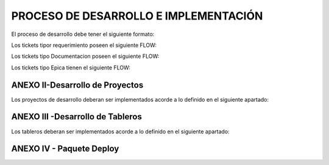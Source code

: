 
PROCESO DE DESARROLLO E IMPLEMENTACIÓN
======================================



El proceso de desarrollo debe tener el siguiente formato:

.. raw:: html 

	<style type="text/css">
    table {
       border:2px solid grey;
       border-collapse:separate;
       font-size:small;
       }
    th, td {
       border:1px solid grey;
       padding:10px;
       }
  	</style>



.. raw:: html

	<table width="972">
	<tbody>
	<tr>
	<td width="80">1</td>
	<td width="39">EPICA</td>
	<td width="451">Crear Proyecto en Jira y generar los requerimientos definidos en el apartado 2</td>
	<td width="160">Jefe Area, Manager Desa.</td>
	<td width="615">El Proceso de Desarrollo inicia con la creacion de la epica y de todas las actividades en estado abierto.&nbsp;</td>
	<td width="255">&nbsp;</td>
	</tr>
	<tr>
	<td rowspan="15">2</td>
	<td>&nbsp;</td>
	<td>Nombre de las actividad dentro de la EPICA (PROYECTO)</td>
	<td>Asignado en Jira</td>
	<td>Detalle</td>
	<td>Estandar</td>
	</tr>
	<tr>
	<td>REQ</td>
	<td>&nbsp;Nombre de Proyecto + Crear documento requerimientos:</td>
	<td>Analista</td>
	<td width="615">Se debera completar el template de requerimientos definido con los datos del proyecto. Debera incluir la definicion de la tabla Objetos y los graficos que se deben Implementar en SMART.</td>
	<td><a class="reference external" href="../_static/images/procesodedesarrollo/Requerimientos_para_integrar_Smart.xlsx">Template de Requerimientos</a>
	</td>
	</tr>
	<tr>
	<td>REQ</td>
	<td>&nbsp;Nombre de Proyecto +Parsear y llenar tabla RAW&nbsp;</td>
	<td>Desarrollador</td>
	<td width="615">Se debera implementar el Parseador JAVA con la estructura definida. <br /> Puede ocurrir que los datos de origen sean a nivel horario en cuyo caso no se debera realizar Parser. La tarea debera ser finalizada, agregando el detalle correspondiente.</td>
	<td><a class="reference external" href="../_static/images/procesodedesarrollo/metodosgenericos.java"> Metodo Generico</a></td>
	</tr>
	<tr>
	<td>REQ</td>
	<td>&nbsp;Nombre de Proyecto + Crear Sumarizaciones:&nbsp;</td>
	<td>Desarrollador</td>
	<td width="615">Las particularidades a tener en cuenta para las sumarizaciones deben estar especificadas en el documento de requerimientos, como por ejemplo, para el calculo de la BH, que columna/s, se deben tomar en cuenta para esto.<br /> La IBHW es el promedio de los tres picos de la BH. (la fecha corresponde al 1er dia de la semana involucrada - domingo)</td>
	<td>&nbsp;</td>
	</tr>
	<tr>
	<td>REQ</td>
	<td>&nbsp;Nombre de Proyecto + Crear tabla objetos</td>
	<td>Desarrollador</td>
	<td width="615">El desarrollador debera ejecutar esta tarea siempre que el requerimiento est&eacute; especificado en el documento de requerimientos.<br /> Si el requerimiento no esta especificado por el analista, el desarrollador debera cancelar esta tarea con la descripcion correspondiente.</td>
	<td>&nbsp;</td>
	</tr>
	<tr>
	<td><span style="color: #993366;">REQ</span></td>
	<td><span style="color: #993366;">&nbsp;Nombre de Proyecto + Implementar actividades de limpieza de Datos Ad-hoc</span></td>
	<td><span style="color: #993366;">Desarrollador</span></td>
	<td width="615"><span style="color: #993366;">El desarrollador debera Verificar si la politica general de limpieza de datos implementada cubre las necesidades del proyecto.</span><br /><span style="color: #993366;"> El desarrollador debera Verificar que toda la configuracion necesaria para la inclusion del proyecto en la politica general esta completa y funcionando adecuadamente.</span><br /><span style="color: #993366;"> Solo debera implementarse este requerimiento en caso que, por las caracteristicas del proyecto (volumen de datos, etc.), se requiera un borrado ad-hoc. </span><br /><span style="color: #993366;"> En caso de no ser necesario un proceso Ad-hoc, se debe cancelar la tarea, con la descripcion correspondiente.</span></td>
	<td width="255">Link a la politica general</td>
	</tr>
	<tr>
	<td>REQ</td>
	<td width="451">&nbsp;Nombre de Proyecto + Implementar&nbsp; Controles Basicos (RAW-HOUR-BH - DAY -IBHW)<br /> &nbsp;* Sub-task: Actualizar el Tablero de Performance de red.</td>
	<td>Desarrollador</td>
	<td width="615">En este apartado se deberan crear los procesos de control basicos del Proyecto. Por el momento se definen como niveles basicos los siguientes:<br /> - Raw: El sistema actualmente utiliza la tabla File para controlar que el total de filas por archivo a copiar sea igual a la cantidad de filas insertadas.<br /> Existe una columna Status que puede tener valor&nbsp; 0 (Ok), 1 (Error) , o 5 (listo para porcesar). <br /> El control a realizar, es: Verificar para cada archivo del proyecto que los valores sean = 0. <br /> Si el valor es distinto de 0, indica que hay un error.<br /> - HOUR:&nbsp; Valor referencia: cantidad de objetos ACTIVOS en la tabla Objects, por hora.<br /> El control a realizar consiste en: verificar que la cantidad de objetos que tengo en la tabla Hour por hora coincide con el valor de referencia, con un margen del +/- 10%. (salvo que se defina lo contrario por el Negocio)<br /> - BH: La BH se controla siempre a dia vencido. Metrica: Pico o valor mas alto que muestra un objeto determinado para el dia de referencia.<br /> La BH debe tener tantas filas como equipos ACTIVOS tengo en la Objects para el dia en cuestion.<br /> - DAY: Debo tener tantas filas como objetos ACTIVOS en la tabla Objects existan para el dia en cuestion.<br /> - IBHW: Debo tener tantas filas como objetos ACTIVOS en la tabla Objects existan para la semana en cuestion.<br /> <br /> <span style="color: #ff0000;">RESULTADO:</span><br /><span style="color: #ff0000;"> ** RAW: Debera mostrar el valor "ERROR -AA:MM:DD:HH:MM" y guardarlo en un historico durante 3 meses, y ademas debera permitir ver el detalle de la falla.</span><br /><span style="color: #ff0000;"> ** HOUR:&nbsp; Debera mostrar el valor "ERROR -AA:MM:DD:HH:MM" y guardarlo en un historico durante 3 meses, y ademas debera permitir ver el detalle de la falla.</span><br /><span style="color: #ff0000;"> ** BH:&nbsp; Debera mostrar el valor "ERROR -AA:MM:DD:HH:MM" y guardarlo en un historico durante 3 meses, y ademas debera permitir ver el detalle de la falla.</span><br /><span style="color: #ff0000;"> ** DAY:&nbsp; Debera mostrar el valor "ERROR -AA:MM:DD:HH:MM" y guardarlo en un historico durante 3 meses, y ademas debera permitir ver el detalle de la falla.</span><br /><span style="color: #ff0000;"> ** IBHW:&nbsp; Debera mostrar el valor "ERROR -AA:MM:DD:HH:MM" y guardarlo en un historico durante 3 meses, y ademas debera permitir ver el detalle de la falla.</span><br /> <br /><span style="color: #ff0000;"> SUB-TASK: Tablero Performance de red.</span><br /><span style="color: #ff0000;"> El desarrollador debera actualizar la aplicacion "Tablero Performance de Red" con los cotroles correspondientes al nuevo proyecto.</span></td>
	<td width="255">Esta info podra ser mostrada en el TABLERO PERFORMANCE DE RED.</td>
	</tr>
	<tr>
	<td><span style="color: #993366;">REQ</span></td>
	<td width="451"><span style="color: #993366;">&nbsp;Nombre de Proyecto + Definir e Implementar&nbsp; de Controles Ad-hoc</span><br /><span style="color: #993366;"> *&nbsp; Sub-task: Actualizar el Tablero de Performance de red</span></td>
	<td><span style="color: #993366;">Analista/Desarrollador</span></td>
	<td width="615"><span style="color: #993366;">Para implementar controles Ad-hoc en los proyectos, el analista debera identificar los elementos a controlar, como asi tambien los umbrales. Esta definicion debe ser agregada en el documento de requerimientos y luego el desarrollador debera implementarlas.</span><br /> <br /><span style="color: #993366;"> SUB-TASK: Tablero Performance de red.</span><br /><span style="color: #993366;"> El desarrollador debera actualizar la aplicacion "Tablero Performance de Red" con los cotroles correspondientes al nuevo proyecto.</span></td>
	<td>&nbsp;</td>
	</tr>
	<tr>
	<td>REQ</td>
	<td width="451">&nbsp;Nombre de Proyecto + Crear proceso recupero de datos (Reproceso):<br /> &nbsp;* Sub-task: Actualizar el Tablero de Performance de red.</td>
	<td>Desarrollador</td>
	<td width="615">En todos los casos, el desarrollador debera desarrollar, implementar y especificar cual es el metodo de reproceso o recupero de datos para el caso de fallas del proceso original y/&uacute; otras fallas que impliquen que los datos origen ya sean crudos o de sumarizaciones no se encuentren completos.<br /> <br /> SUB-TASK: Tablero Performance de red.<br /> El desarrollador debera actualizar la aplicacion "Tablero Performance de Red" con los cotroles correspondientes al nuevo proyecto.</td>
	<td>&nbsp;</td>
	</tr>
	<tr>
	<td>REQ</td>
	<td>&nbsp;Nombre de Proyecto + Graficos en Smart:</td>
	<td>Desarrollador SMART</td>
	<td width="615">Los graficos de Smart se desarrollan en el unico entorno web actual. Se apuntan a Falda para la etapa de validacion y luego cuando el proyecto se deploya en Produccion, se deberan apuntar los graficos al entorno productivo.</td>
	<td>&nbsp;</td>
	</tr>
	<tr>
	<td>REQ</td>
	<td>&nbsp;Nombre de Proyecto + Validaci&oacute;n KPIs:&nbsp;</td>
	<td>Analista</td>
	<td width="615">El referente de Performance de red sera el responsable de validar los valores&nbsp; mostrados en SMART y/o la herramienta de visualizacion correspondiente.</td>
	<td>&nbsp;</td>
	</tr>
	<tr>
	<td>REQ</td>
	<td>&nbsp;Nombre de Proyecto + Armar paquete de Instalacion&nbsp;</td>
	<td>Desarrollador</td>
	<td width="615">El responsable de desarrollo debera armar el paquete de instalacion de acuerdo a la template definida.</td>
	<td>Link al template del paquete de instalacion. (Anexo IV)</td>
	</tr>
	<tr>
	<td><span style="color: #333399;">REQ</span></td>
	<td><span style="color: #333399;">&nbsp;Nombre de Proyecto + Validaci&oacute;n de Negocio:&nbsp; (opciona)</span></td>
	<td><span style="color: #333399;">Tecnico Referente</span></td>
	<td width="615"><span style="color: #333399;">El referente designado debera correr el checklist y verificar su completitud.</span><br /><span style="color: #333399;"> El check list verificado debe ser adjuntado en el ticket.</span><br /><span style="color: #333399;"> El referente tecnico debera asignar la epica al referente de produccion para su pasaje en estado "FALDA"</span></td>
	<td width="255"><a class="reference external" href="../_static/images/procesodedesarrollo/template_validacion.xlsx">Template de Validación</a></td>
	</tr>
	<tr>
	<td>REQ.&nbsp;</td>
	<td width="451">&nbsp;Nombre de Proyecto + Implementar en Produccion:<br /> &nbsp;* Sub-task: Implementar en Produccion CORTADO.<br /> &nbsp;* Sub-task: Implementar en Produccion Smart.</td>
	<td width="160">Referente de Produccion /Referente SMART</td>
	<td width="615">El responsable del pasaje a Producci&oacute;n deber&aacute; realizar el pasaje a Producci&oacute;n previo correr el check list de validacion de Pasaje a Produccion:<br /> Una vez finalizado el mismo, deber&aacute;:<br /> <span style="color: #ff0000;">Si es check list esta completo:</span><br /> a. Realizar el pasaje a Produccion. <br /> b. Adjuntar el check-list de validaci&oacute;n completo en el ticket de requerimiento.<br /> b. Agregar detalle del resultado del Proceso en el campo comentarios del ticket de requerimiento.<br /> c. Notificar al Documentador la finalizaci&oacute;n del pasaje a Producci&oacute;n. (tag en la descripcion del requerimiento).<br /> d. Debera ademas colocar un backup en el directorio publico: \\corpsaba-usr\SHARE\Engineer\ProyectosBackup creando dentro de esta estructura una carpeta con el nombre del proyecto. (Si es la Version 1.0)<br /> &nbsp;&nbsp;&nbsp; d.1 Dentro de esta carpeta se creara otra con la version Deployada&nbsp; y se colocara el mismo.<br /> &nbsp;&nbsp;&nbsp;&nbsp;&nbsp;&nbsp;&nbsp;&nbsp;&nbsp;&nbsp;&nbsp; d.1.1 Si es el primer Deploy se coloca Nombre del Proyecto_ v1<br /> &nbsp;&nbsp;&nbsp;&nbsp;&nbsp;&nbsp;&nbsp;&nbsp;&nbsp;&nbsp;&nbsp; d.1.2 Si es RFC, se colocara: Nombre del Proyecto_RFC_Numero<br /> &nbsp;&nbsp;&nbsp;&nbsp;&nbsp;&nbsp;&nbsp;&nbsp;&nbsp;&nbsp; d.1.3 Si son mas de un RFC, se colocar&aacute;:&nbsp; Nombre del Proyecto_RFC_Numero_Numero_Numero<br /> e. Finalizar su sub-task, colocando un link al repositorio, y asignar el requerimiento al referente SMART.<br /> &nbsp;&nbsp;&nbsp; <br /> f. El referente SMART, una vez que recibe el requerimiento, debera realizar/corroborar que los graficos SMART esten apuntando al entorno productivo (CORTADO).<br /> g.&nbsp; Notificar al Documentador la finalizaci&oacute;n del pasaje a Producci&oacute;n. (tag en la descripcion del requerimiento)<br /> h. Asignar la &Eacute;pica al Analista de PERFORMANCE referente y colocar la &Eacute;pica en estado &ldquo;CORTADO&rdquo;.<br /> <br /> Si el check list esta incompleto, deber&aacute; re-abrir la tarea "armar paquete de inslacion" asignando la misma al desarrollador referente y solicitar la informacion correspondiente, debiendo colocar en "Detenido" el Requerimiento de implementacion a Produccion.</td>
	<td width="255">Link al template de validacion de Pasaje a Produccion - Anexo IV</td>
	</tr>
	<tr>
	<td>DOC</td>
	<td>&nbsp;Nombre de Proyecto + Documentacion en Wiki:&nbsp;</td>
	<td>Analista Documentador</td>
	<td width="615">Cada Proyecto debe ser documentado en la wiki, en la seccion PROYECTOS, y debe contar con los siguientes apartados:<br /> &nbsp;&nbsp;&nbsp; 1. OBJETIVO<br /> &nbsp;&nbsp;&nbsp; 2. ALCANCE<br /> &nbsp;&nbsp;&nbsp; 3. DEFINICIONES<br /> &nbsp;&nbsp;&nbsp; 4. DESCRIPCION GENERAL<br /> &nbsp;&nbsp;&nbsp; 5. MACRO FLUJO DEL PROCESO<br /> &nbsp;&nbsp;&nbsp; 6. DESCRIPCION DETALLADA<br /> &nbsp;&nbsp;&nbsp;&nbsp;&nbsp;&nbsp;&nbsp; 6.1. Datos Origen<br /> &nbsp;&nbsp;&nbsp;&nbsp;&nbsp;&nbsp;&nbsp; 6.2. Datos Destino<br /> &nbsp;&nbsp;&nbsp;&nbsp;&nbsp;&nbsp;&nbsp; 6.3. Shell Copiar Archivos Origen a Destino y limpieza de los mismos<br /> &nbsp;&nbsp;&nbsp;&nbsp;&nbsp;&nbsp;&nbsp; 6.4. Listado de Tablas Utilizadas<br /> &nbsp;&nbsp;&nbsp;&nbsp;&nbsp;&nbsp;&nbsp; 6.5. Pentaho<br /> &nbsp;&nbsp;&nbsp;&nbsp;&nbsp;&nbsp;&nbsp; 6.6. Controles (aqui especificar detalle de los controles que se realizan)<br /> &nbsp;&nbsp;&nbsp; 7. REPROCESO MANUAL<br /> &nbsp;&nbsp;&nbsp; 8. SMART<br /> &nbsp;&nbsp;&nbsp; 9. CONTROL DE CAMBIOS<br /> Una vez puesto e Produccion, se debera crear el link a la seccion de la Wiki que corresponde: Ej Accesos, Tablero, etc.<br /> <br /> Debera existir una version de documentos por cada version de deploy existente. El analista documentador debera agregar los cambios que surjan de los RFC.<br /> 1. Para ello agregara una linea en el control de cambios de la documentacion del proyecto en la WIKI.<br /> 2. Para el primer deploy, colocara fecha, en el detalle debera colocar "Version Origen" y un link a la carpeta en el repositorio publico.<br /> 3. En as sucesivas actualizaciones debera agregar una linea por cada deploy con la fecha, en el detale los RFC incluidos y el link a la carpeta del repositorio correspondiente.</td>
	<td width="255"><a href="http://10.111.249.17/wiki-performance/instructivosperformance/build/html/proyectos.html">´Wiki Performance</a></td>
	</tr>
	</tbody>
	</table>

	<td>&nbsp</td>

	<h6>&nbsp; Para el caso que sean RFC sobre proyectos ya existentes, se debera crear un ticket (tipo Requerimiento) de RFC, con numeracion correlativa (verificar en la Epica) y dentro del mismo deberan crearse las siguientes Sub-tasks:</h6>
	

	<table width="972">
	<tbody>
	<tr>
	<td width="451">&nbsp;RFC Nro - Nombre de Proyecto + Crear documento requerimientos</td>
	<td width="160">Analista&nbsp;</td>
	<td width="615">Detallar los cambios a realizar.</td>
	</tr>
	<tr>
	<td>RFC Nro - Nombre de Proyecto +Parsear y llenar tabla RAW&nbsp;</td>
	<td>Desarrollador</td>
	<td>Se creara solo en caso de que el RFC implique modificar el Parser o la/s tablas RAW</td>
	</tr>
	<tr>
	<td>RFC Nro - Nombre de Proyecto + Crear Sumarizaciones:&nbsp;</td>
	<td>Desarrollador</td>
	<td>Se creara solo en caso de que el RFC implique modificar la/s sumarizaciones</td>
	</tr>
	<tr>
	<td>RFC Nro - Nombre de Proyecto + Crear tabla objetos</td>
	<td>Desarrollador</td>
	<td>Se creara solo en caso de que el RFC implique modificar o crear la tabla Objetos</td>
	</tr>
	<tr>
	<td width="451">RFC Nro - Nombre de Proyecto + Implementar&nbsp; Controles Basicos (RAW-HOUR-BH - DAY -IBHW)<br /> &nbsp;* Sub-task: Actualizar el Tablero de Performance de red.</td>
	<td>Desarrollador</td>
	<td width="615">Se creara solo en caso de que el RFC implique modificar el proceso de control de datos. En este caso el desarrollador cancelara la tarea si no aplica.</td>
	</tr>
	<tr>
	<td><span style="color: #800080;">&nbsp;RFC Nro - Nombre de Proyecto + Implementar actividades de limpieza de Datos Ad-hoc</span></td>
	<td>Desarrollador</td>
	<td width="615">Se creara solo en caso de que el RFC implique modificar el proceso de limpieza de datos. En este caso el desarrollador cancelara la tarea si no aplica.</td>
	</tr>
	<tr>
	<td width="451"><span style="color: #800080;">RFC Nro - Nombre de Proyecto + Definir e Implementar&nbsp; de Controles Ad-hoc</span><br /><span style="color: #800080;"> *&nbsp; Sub-task:&nbsp;&nbsp; RFC Nro - Actualizar el Tablero de Performance de red</span></td>
	<td>Desarrollador</td>
	<td width="615">Se creara solo en caso de que el RFC implique modificar/crear el proceso de control de datos Ad-hoc. En este caso el desarrollador cancelara la tarea si no aplica.</td>
	</tr>
	<tr>
	<td width="451">RFC Nro - Nombre de Proyecto + Crear proceso recupero de datos (Reproceso):<br /> &nbsp;* Sub-task: Actualizar el Tablero de Performance de red.</td>
	<td>Desarrollador</td>
	<td>Se creara solo en caso de que el RFC implique modificar el proceso de recupero de datos.</td>
	</tr>
	<tr>
	<td>&nbsp;RFC Nro -&nbsp; Nombre de Proyecto + Graficos en Smart:</td>
	<td>Desarrollador</td>
	<td>Se creara solo en caso de que el RFC implique modificar/ crear graficos en SMART.</td>
	</tr>
	<tr>
	<td>&nbsp;RFC Nro -&nbsp; Nombre de Proyecto + Validaci&oacute;n KPIs:&nbsp;</td>
	<td>Analista</td>
	<td>Se creara solo en caso de que el RFC implique modificar o crear KPIs.</td>
	</tr>
	<tr>
	<td>&nbsp;RFC Nro - Nombre de Proyecto + Armar paquete de Instalacion&nbsp;</td>
	<td>Desarrollador</td>
	<td>&nbsp;</td>
	</tr>
	<tr>
	<td><span style="color: #000080;">&nbsp;RFC Nro -Nombre de Proyecto + Validaci&oacute;n de Negocio:&nbsp; (opcional)</span></td>
	<td><span style="color: #000080;">Tecnico Referente</span></td>
	<td>&nbsp;</td>
	</tr>
	<tr>
	<td width="451">&nbsp;RFC Nro - Nombre de Proyecto + Implementar en Produccion:<br /> &nbsp;* Sub-task:&nbsp;&nbsp; RFC Nro - Implementar en Produccion CORTADO.<br /> &nbsp;* Sub-task:&nbsp;&nbsp; RFC Nro - Implementar en Produccion Smart.</td>
	<td width="160">Referente de Produccion /Referente SMART</td>
	<td width="615">El responsable del pasaje a Producci&oacute;n deber&aacute; realizar el pasaje a Producci&oacute;n previo correr el check list de validacion de Pasaje a Produccion:<br /> Una vez finalizado el mismo, deber&aacute;:<br /> Si es check list esta completo:<br /> a. Realizar el pasaje a Produccion. <br /> b. Adjuntar el check-list de validaci&oacute;n completo en el ticket de requerimiento.<br /> b. Agregar detalle del resultado del Proceso en el campo comentarios del ticket de requerimiento.<br /> c. Notificar al Documentador la finalizaci&oacute;n del pasaje a Producci&oacute;n. (tag en la descripcion del requerimiento).<br /> d. Debera ademas colocar un backup en el directorio publico: \\corpsaba-usr\SHARE\Engineer\ProyectosBackup creando dentro de esta estructura una carpeta con el nombre del proyecto. (Si es la Version 1.0)<br /> &nbsp;&nbsp;&nbsp; d.1 Dentro de esta carpeta se creara otra con la version Deployada&nbsp; y se colocara el mismo.<br /> &nbsp;&nbsp;&nbsp;&nbsp;&nbsp;&nbsp;&nbsp;&nbsp;&nbsp;&nbsp;&nbsp; d.1.1 Si es el primer Deploy se coloca Nombre del Proyecto_ v1<br /> &nbsp;&nbsp;&nbsp;&nbsp;&nbsp;&nbsp;&nbsp;&nbsp;&nbsp;&nbsp;&nbsp; d.1.2 Si es RFC, se colocara: Nombre del Proyecto_RFC_Numero<br /> &nbsp;&nbsp;&nbsp;&nbsp;&nbsp;&nbsp;&nbsp;&nbsp;&nbsp;&nbsp; d.1.3 Si son mas de un RFC, se colocar&aacute;:&nbsp; Nombre del Proyecto_RFC_Numero_Numero_Numero<br /> e. Finalizar su sub-task, colocando un link al repositorio, y asignar el requerimiento al referente SMART.<br /> &nbsp;&nbsp;&nbsp; <br /> f. El referente SMART, una vez que recibe el requerimiento, debera realizar/corroborar que los graficos SMART esten apuntando al entorno productivo (CORTADO).<br /> g.&nbsp; Notificar al Documentador la finalizaci&oacute;n del pasaje a Producci&oacute;n. (tag en la descripcion del requerimiento)<br /> h. Asignar la &Eacute;pica al Analista de PERFORMANCE referente y colocar la &Eacute;pica en estado &ldquo;CORTADO&rdquo;.<br /> <br /> <span style="color: #ff0000;">Si el check list esta incompleto</span>, deber&aacute; re-abrir la tarea "armar paquete de inslacion" asignando la misma al desarrollador referente y solicitar la informacion correspondiente, debiendo colocar en "Detenido" el Requerimiento de implementacion a Produccion.</td>
	</tr>
	<tr>
	<td>&nbsp; RFC Nro - Nombre de Proyecto + Documentacion en Wiki:&nbsp;</td>
	<td>Analista de Documentacion</td>
	<td width="615">Debera existir una version de documentos por cada version de deploy existente. El analista documentador debera agregar los cambios que surjan de los RFC.<br /> 1. Para ello agregara una linea en el control de cambios de la documentacion del proyecto en la WIKI.<br /> 2. Para el primer deploy, colocara fecha, en el detalle debera colocar "Version Origen" y un link a la carpeta en el repositorio publico.<br /> 3. En as sucesivas actualizaciones debera agregar una linea por cada deploy con la fecha, en el detale los RFC incluidos y el link a la carpeta del repositorio correspondiente.&nbsp;</td>
	</tr>
	</tbody>
	</table>

	

Los tickets tipor requerimiento poseen el siguiente FLOW:

.. image:: ../_static/images/procesodedesarrollo/workflow1.png
  :align: center

Los tickets tipo Documentacion poseen el siguiente FLOW:

.. image:: ../_static/images/procesodedesarrollo/workflow2.png
  :align: center

Los tickets tipo Epica tienen el siguiente FLOW:

.. image:: ../_static/images/procesodedesarrollo/workflow3.png
  :align: center

ANEXO II-Desarrollo de Proyectos
--------------------------------

Los proyectos de desarrollo deberan ser implementados acorde a lo definido en el siguiente apartado:

.. raw:: html

	<table width="972">
	<tbody>
	<tr>
	<td width="37">1</td>
	<td width="870">El desarrollo se debera realizar en entorno local con las versiones de SO, Software y BD: (la VM posee el software y las versiones adecuadas)<br /> * Sistema Operativo: Linux <br /> * Java 1.8<br /> * Pentaho: 6.1<br /> * Base de Datos Oracle 12</td>
	<td width="241">LA VM se podra bajar del siguiente Link</td>
	</tr>
	<tr>
	<td>2</td>
	<td>Cada Proyecto debera tener la siguiente estructura de directorio.</td>
	<td>Link al script de generacion de directorio</td>
	</tr>
	<tr>
	<td>3</td>
	<td width="870">El parser debera ser desarrollado en tecnologia JAVA, utilizado como base el parser generico adaptado a los requerimientos del Proyecto, salvo que exista alguna razon que justifique un desarrollo completo nuevo.</td>
	<td>Link al parser generico.</td>
	</tr>
	<tr>
	<td>4</td>
	<td width="870">El "end to end" de Pentaho deber&aacute; tener la siguiente estructura como base, salvo que las caracteridsticas del Proyecto justifiquen un cambio radical en el mismo, en cualquier otro caso se respetara la estructura y se adaptara a las necesidades del proyecto en desarrollo.<br /> * El nombre del end to end debera tener la siguiente estructura: <span style="color: #000080;">NombreProyecto</span>_EndToEnd.kjb</td>
	<td>&nbsp;</td>
	</tr>
	<tr>
	<td>5</td>
	<td width="870">Los procesos de la BD deberan ser organizados en paquetes con la estructura definida por Oracle. <br /> * No deberan existir procedimientos y/o funciones que no esten contenidos en ningun paquete. <br /> * Es obligatorio el manejo de excepciones utilizando el paquete G_ERROR_LOG_NEW.</td>
	<td>&nbsp;</td>
	</tr>
	<tr>
	<td>6</td>
	<td>Armar el paquete de desarrollo seg&uacute;n el anexo IV</td>
	<td>&nbsp;</td>
	</tr>
	<tr>
	<td>7</td>
	<td width="870">Mover el proyecto al server de desarrollo/pruebas (falda) para validacion.<br /> * Tener en cuenta que se deben actualizar el <span style="color: #000080;">NombreProyecto</span>.properties las estructuras de directorio para que concuerden con la estructura de Falda.<br /> * Ej: En la VM, la ruta es: /home/oracle/<span style="color: #000080;">NombreProyecto</span> y en el server de desarrollo (Falda) la ruta es: /calidad/<span style="color: #000080;">NombreProyecto</span></td>
	<td>&nbsp;</td>
	</tr>
	</tbody>
	</table>

	<td>&nbsp</td>

	<table width="694">
	<tbody>
	<tr>
	<td width="694">EPICA: Reporte/Tablero + (frecuancia) + nombre reporte/tablero</td>
	</tr>
	<tr>
	<td width="694">Tareas: <br /> &nbsp;* Nombre del reporte/ tablero + Crear requerimiento (debera contener el detalle para armar la consulta o el script que se debe utilizar en el armado)<br /> &nbsp;* Nombre del reporte/ tablero +&nbsp; Desarrollar el Reporte/Tablero:Se debera armar la estructura definida para los desarrollos nuevos.<br /> &nbsp;* Nombre del reporte/ tablero + Creacion de sripts de reproceso: Esta tarea solo se debera realizar cuando el reporte/tablero utilice tablas fisicas.<br /> &nbsp;* Nombre del reporte/ tablero + Controles basicos: Incluye la creacion de los controles basicos mas la inclusion en el "Tablero Performance de Red"<br /> &nbsp;* Nombre del reporte/ tablero + Desarrollo de reportes en SMART<br /> &nbsp;* Nombre del reporte/ tablero +&nbsp; Implementar&nbsp; Controles Basicos (RAW-HOUR-BH - DAY -IBHW)<br /> &nbsp;&nbsp;&nbsp; * Sub-task: Actualizar el Tablero de Performance de red.<br /> &nbsp;* Nombre del reporte/ tablero + Armar paquete de Instalacion <br /> &nbsp; * Nombre del reporte/ tablero + Implementar en Produccion:<br /> &nbsp;&nbsp;&nbsp;&nbsp; * Sub-task: Implementar en Produccion CORTADO.<br /> &nbsp;&nbsp;&nbsp;&nbsp; * Sub-task: Implementar en Produccion Smart.<br /> &nbsp; * Nombre del reporte/ tablero +&nbsp; Documentacion en Wiki:&nbsp;</td>
	</tr>
	</tbody>
	</table>

ANEXO III -Desarrollo de Tableros
---------------------------------

Los tableros deberan ser implementados acorde a lo definido en el siguiente apartado:

.. raw:: html

	<table width="972">
	<tbody>
	<tr>
	<td width="37">1</td>
	<td width="694">El desarrollo se debera realizar en entorno local con las versiones de SO, Software y BD: &hellip;. (definir cuales..)<br /> * Sistema Operativo: Linux...<br /> * Java:&hellip;.<br /> * Pentaho: &hellip;..<br /> * Base de Datos Oracle 12</td>
	<td width="241">LA VM se podra bajar del siguiente Link</td>
	</tr>
	<tr>
	<td>2</td>
	<td>Se debera crear la estructura de directorio definida. Para ello se debera ejecutar el script: proMkdirs.sh</td>
	<td>Link al script de generacion de directorio</td>
	</tr>
	<tr>
	<td>3</td>
	<td width="694">De ser factible no se deberan crear tablas fisicas, sino queries que se ejecutan en el momento de calculo del tablero.<br /> - Si se crean tablas, deberan:<br /> &nbsp;&nbsp;&nbsp;&nbsp;&nbsp;&nbsp; a) Crearse los procesos de recupero de datos.<br /> &nbsp;&nbsp;&nbsp;&nbsp;&nbsp;&nbsp; b) Crearse el proceso de control basico.<br /> &nbsp;&nbsp;&nbsp;&nbsp;&nbsp;&nbsp; c) Incorporarse en el "Tablero Performance de Red"</td>
	<td>&nbsp;</td>
	</tr>
	<tr>
	<td>4</td>
	<td width="694">El "end to end" de Pentaho se creara con la ejecucion del scrip proMkdirs.sh</td>
	<td>Link al script de generacion de directorio</td>
	</tr>
	<tr>
	<td>5</td>
	<td width="694">Los procesos de la BD deberan ser organizados en paquetes con la siguiente logica/estructura.</td>
	<td>Link a los citerios de armado de paquetes</td>
	</tr>
	<tr>
	<td>8</td>
	<td width="694">Los archivos de Logs. de los proyectos/tableros deberan ser almacenados la ruta &hellip;&hellip;&hellip;. del directorio del proyecto y deberan tener la extension &hellip;&hellip;&hellip;.. (cuando existan)</td>
	<td>&nbsp;</td>
	</tr>
	</tbody>
	</table>


ANEXO IV - Paquete Deploy
-------------------------

.. raw:: html

	<p>El desarrollador debera armar un paquete para el deploy que debera respetar la siguiente estructura y &nbsp;contenido como minimo. &nbsp;Esta informcion debera estar conenida en e ticket de Jira <span style="color: #ff0000;">(Nombre de Proyecto + Armar paquete de Instalacion )</span></p>


	<p>&nbsp;</p>

	<table style= width="972">
	<tbody>
	<tr>
	<td>&nbsp;</td>
	<td><span style="color: #339966;">Ejemplo:&nbsp;</span></td>
	</tr>
	<tr>
	<td>
	<p>Contenido del paquete:</p>
	<p>&nbsp;</p>
	</td>
	<td><span style="color: #339966;">&nbsp;Contenido del paquete:</span></td>
	</tr>
	<tr>
	<td width="694">
	<p>0. Copiar el proyecto <strong>NOMBRE_DEL_PROYECTO</strong> completo al directorio /calidad (Server FALDA.CLARO.AMX)</p>
	</td>
	<td><span style="color: #339966;">&nbsp;0. Copiar el proyecto NokiaAluIPRAN completo al directorio /calidad</span></td>
	</tr>
	<tr>
	<td width="694">
	<p>1. Crear las tablas XML_* con los siguientes scripts ubicados en /calidad/<strong>NOMBRE_DEL_PROYECTO</strong> /Tables/:</p>
	<ul>
	<li>XML_XXXX_YYYY.sql (ejemplo)</li>
	<li>XML_XXYY_AAAA.sql (ejemplo)</li>
	</ul>
	</td>
	<td>
	<p><span style="color: #339966;">1. Crear las tablas XML_* con los siguientes scripts ubicados en /calidad/NokiaAluIPRAN/Tables/:</span></p>
	<ul>
	<li><span style="color: #339966;">XML_CARD_STATUS.sql</span></li>
	<li><span style="color: #339966;">XML_MEDIA_INDEPEND_STATS_1.sql</span></li>
	<li><span style="color: #339966;">XML_MEDIA_INDEPEND_STATS.sql</span></li>
	<li><span style="color: #339966;">XML_NTWQOS_1.sql</span></li>
	<li><span style="color: #339966;">XML_NTWQOS.sql</span></li>
	<li><span style="color: #339966;">XML_SYSTEM_STATS_1.sql</span></li>
	<li><span style="color: #339966;">XML_SYSTEM_STATS_2.sql</span></li>
	<li><span style="color: #339966;">XML_SYSTEM_STATS_3.sql</span></li>
	<li><span style="color: #339966;">XML_SYSTEM_STATS.sql</span></li>
	</ul>
	</td>
	</tr>
	<tr>
	<td width="694">
	<p>2. Crear las tablas ejecutando los siguientes scripts ubicados en /calidad/<strong>NOMBRE_DEL_PROYECTO</strong> /Tables/:</p>
	<ul>
	<li>ALC_XXXXX_YYY_AAA.sql (ejemplo)</li>
	<li>ALC_YYY_BBB.sql (ejemplo)</li>
	</ul>
	</td>
	<td>
	<p><span style="color: #339966;">2. Crear las tablas ejecutando los siguientes scripts ubicados en /calidad/NokiaAluIPRAN/Tables/:</span></p>
	<ul>
	<li><span style="color: #339966;">ALC_CARDSLOT_IPRAN_OBJ.sql</span></li>
	<li><span style="color: #339966;">ALC_IPRAN_LINKS.sql</span></li>
	<li><span style="color: #339966;">ALC_LAGS_IPRAN_SCNEOLR_RAW.sql</span></li>
	<li><span style="color: #339966;">ALC_LAGS_IPRAN_SCNIOLR_RAW.sql</span></li>
	<li><span style="color: #339966;">ALC_MEDIA_INDP_STATS_IPRAN_RAW.sql</span></li>
	<li><span style="color: #339966;">ALC_PHYSICALPORT_IPRAN_OBJ.sql</span></li>
	<li><span style="color: #339966;">ALC_SYSTEMCPUSTATS_IPRAN_RAW.sql</span></li>
	<li><span style="color: #339966;">ALC_SYSTEM_MEM_STATS_IPRAN_RAW.sql</span></li>
	<li><span style="color: #339966;">PROCESS_TO_RUN.sql</span></li>
	</ul>
	</td>
	</tr>
	<tr>
	<td width="694">
	<p>3. Crear las tablas ejecutando los siguientes scripts ubicados en /calidad/<strong>NOMBRE_DEL_PROYECTO</strong>/Tables/:</p>
	<ul>
	<li>ALC_XXXX_YYYY_BH.sql (ejemplo)</li>
	<li>ALC_AAAA_BBBB_DAY.sql (ejemplo)</li>
	</ul>
	</td>
	<td>
	<p><span style="color: #339966;">3. Crear las tablas ejecutando los siguientes scripts ubicados en /calidad/NokiaAluIPRAN/Tables/:</span></p>
	<ul>
	<li><span style="color: #339966;">ALC_STATS_CPUMEM_BH.sql</span></li>
	<li><span style="color: #339966;">ALC_STATS_CPUMEM_DAY.sql</span></li>
	<li><span style="color: #339966;">ALC_STATS_CPUMEM_HOUR.sql</span></li>
	<li><span style="color: #339966;">ALC_STATS_CPUMEM_IBHW.sql</span></li>
	<li><span style="color: #339966;">ALC_STATS_IPRAN_BH.sql</span></li>
	<li><span style="color: #339966;">ALC_STATS_IPRAN_DAY.sql</span></li>
	<li><span style="color: #339966;">ALC_STATS_IPRAN_HOUR.sql</span></li>
	<li><span style="color: #339966;">ALC_STATS_IPRAN_IBHW.sql</span></li>
	</ul>
	</td>
	</tr>
	<tr>
	<td width="694">
	<p>4. Crear la secuencia utilizando el siguiente script ubicados en /calidad/<strong>NOMBRE_DEL_PROYECTO</strong>/PLSQL/:</p>
	<ul>
	<li>ALC_XXXX_SSSS_SEQ.sql (ejemplo)</li>
	</ul>
	</td>
	<td>
	<p><span style="color: #339966;">4. Crear la secuencia utilizando el siguiente script ubicados en /calidad/NokiaAluIPRAN/PLSQL/:</span></p>
	<ul>
	<li><span style="color: #339966;">ALC_IPRAN_LINKS_SEQ.sql</span></li>
	</ul>
	</td>
	</tr>
	<tr>
	<td width="694">
	<p>5. Crear los types utilizando el siguiente script ubicados en /calidad/<strong>NOMBRE_DEL_PROYECTO</strong>/PLSQL/:</p>
	<ul>
	<li>ALC_YYYY_TYPES.sql (ejemplo)</li>
	</ul>
	</td>
	<td>
	<p><span style="color: #339966;">5. Crear los types utilizando el siguiente script ubicados en /calidad/NokiaAluIPRAN/PLSQL/:</span></p>
	<ul>
	<li><span style="color: #339966;">ALC_IPRAN_TYPES.sql</span></li>
	</ul>
	</td>
	</tr>
	<tr>
	<td width="694">
	<p>6. Crear el paquete con los procedimientos necesarios utilizando los siguientes scripts ubicados en /calidad/<strong>NOMBRE_DEL_PROYECTO</strong>/PLSQL/ en el orden que aparecen:</p>
	<ul>
	<li>G_ALC_YYYY.sql (ejemplo)</li>
	<li>G_ALC_XXXXX_PACKAGE_BODY.sql (ejemplo)</li>
	</ul>
	</td>
	<td>
	<p><span style="color: #339966;">6. Crear el paquete con los procedimientos necesarios utilizando los siguientes scripts ubicados en /calidad/NokiaAluIPRAN/PLSQL/ en el orden que aparecen:</span></p>
	<ul>
	<li><span style="color: #339966;">G_ALC_IPRAN.sql</span></li>
	<li><span style="color: #339966;">G_ALC_IPRAN_PACKAGE_BODY.sql</span></li>
	</ul>
	</td>
	</tr>
	<tr>
	<td width="694">
	<p>7. Reemplazar los datos necesarios en el archivo:</p>
	<ul>
	<li><strong>proyecto_config.properties</strong></li>
	</ul>
	</td>
	<td>
	<p><span style="color: #339966;">7. Reemplazar los datos necesarios en el archivo:</span></p>
	<ul>
	<li><span style="color: #339966;">ipran_config.properties</span></li>
	</ul>
	</td>
	</tr>
	<tr>
	<td width="694">
	<p>8. Incluir la entrada PROYECTO-HOME=/calidad/<strong>NOMBRE_DEL_PROYECTO </strong>en /calidad/.kettle/kettle.properties</p>
	</td>
	<td>
	<p><span style="color: #339966;">8. Incluir la entrada NOKIAALUIPRAN-HOME=/calidad/NokiaAluIPRAN en /calidad/.kettle/kettle.properties</span></p>
	</td>
	</tr>
	<tr>
	<td width="694">
	<p>9. Verificar que coincidan los path en los archivos /calidad/<strong>NOMBRE_DEL_PROYECTO</strong>/Scripts/syncro.sh y /calidad/<strong>NOMBRE_DEL_PROYECTO</strong>/Scripts/ipranSyncroXML.sh</p>
	</td>
	<td>
	<p><span style="color: #339966;">9. Verificar que coincidan los path en los archivos /calidad/NokiaAluIPRAN/Scripts/syncro.sh y /calidad/NokiaAluIPRAN/Scripts/ipranSyncroXML.sh</span></p>
	</td>
	</tr>
	<tr>
	<td width="694">
	<p>10. Agregar las entradas:</p>
	<ul>
	<li>*/5 * * * * /calidad/NokiaAluIPRAN/Scripts/syncro.sh '/calidad/NokiaAluIPRAN' &gt; testSyncro.log</li>
	</ul>
	</td>
	<td width="694">
	<p><span style="color: #339966;">10. Agregar las entradas:</span></p>
	<ul>
	<li><span style="color: #339966;">*/5 * * * * /calidad/NokiaAluIPRAN/Scripts/syncro.sh '/calidad/NokiaAluIPRAN' &gt; testSyncro.log</span></li>
	</ul>
	</td>
	</tr>
	<tr>
	<td width="694">
	<p>11. Verificar que las variables de entorno que referencian a la base de datos mencionadas en los scripts apunten a SMART2</p>
	</td>
	<td>
	<p>11. Verificar que las variables de entorno que referencian a la base de datos mencionadas en los scripts apunten a SMART2</p>
	</td>
	</tr>
	</tbody>
	</table>